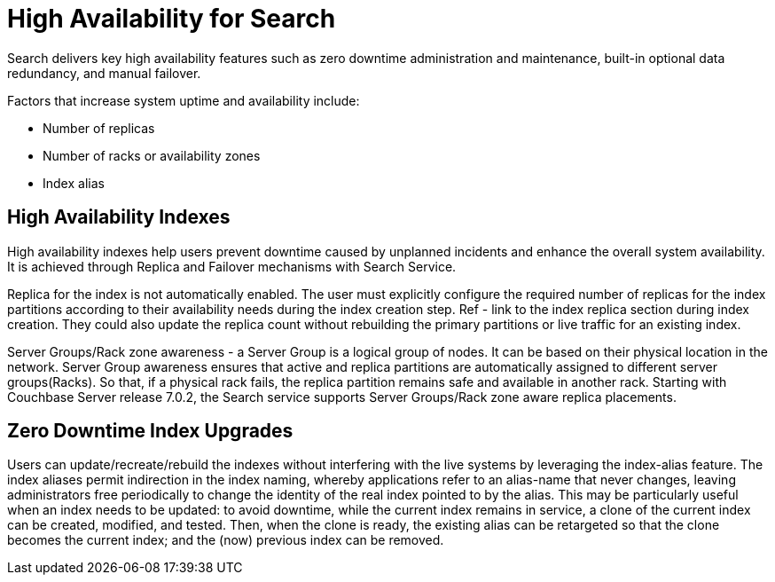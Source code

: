 = High Availability for Search

Search delivers key high availability features such as zero downtime administration and maintenance, built-in optional data redundancy, and manual failover.  

Factors that increase system uptime and availability include:

* Number of replicas
* Number of racks or availability zones
* Index alias

== High Availability Indexes

High availability indexes help users prevent downtime caused by unplanned incidents and enhance the overall system availability. It is achieved through Replica and Failover mechanisms with Search Service. 

Replica for the index is not automatically enabled. The user must explicitly configure the required number of replicas for the index partitions according to their availability needs during the index creation step. Ref - link to the index replica section during index creation.
They could also update the replica count without rebuilding the primary partitions or live traffic for an existing index. 

Server Groups/Rack zone awareness - a Server Group is a logical group of nodes. It can be based on their physical location in the network. Server Group awareness ensures that active and replica partitions are automatically assigned to different server groups(Racks). So that, if a physical rack fails, the replica partition remains safe and available in another rack. Starting with Couchbase Server release 7.0.2, the Search service supports Server Groups/Rack zone aware replica placements.

== Zero Downtime Index Upgrades

Users can update/recreate/rebuild the indexes without interfering with the live systems by leveraging the index-alias feature. The index aliases permit indirection in the index naming, whereby applications refer to an alias-name that never changes, leaving administrators free periodically to change the identity of the real index pointed to by the alias. This may be particularly useful when an index needs to be updated: to avoid downtime, while the current index remains in service, a clone of the current index can be created, modified, and tested. Then, when the clone is ready, the existing alias can be retargeted so that the clone becomes the current index; and the (now) previous index can be removed.